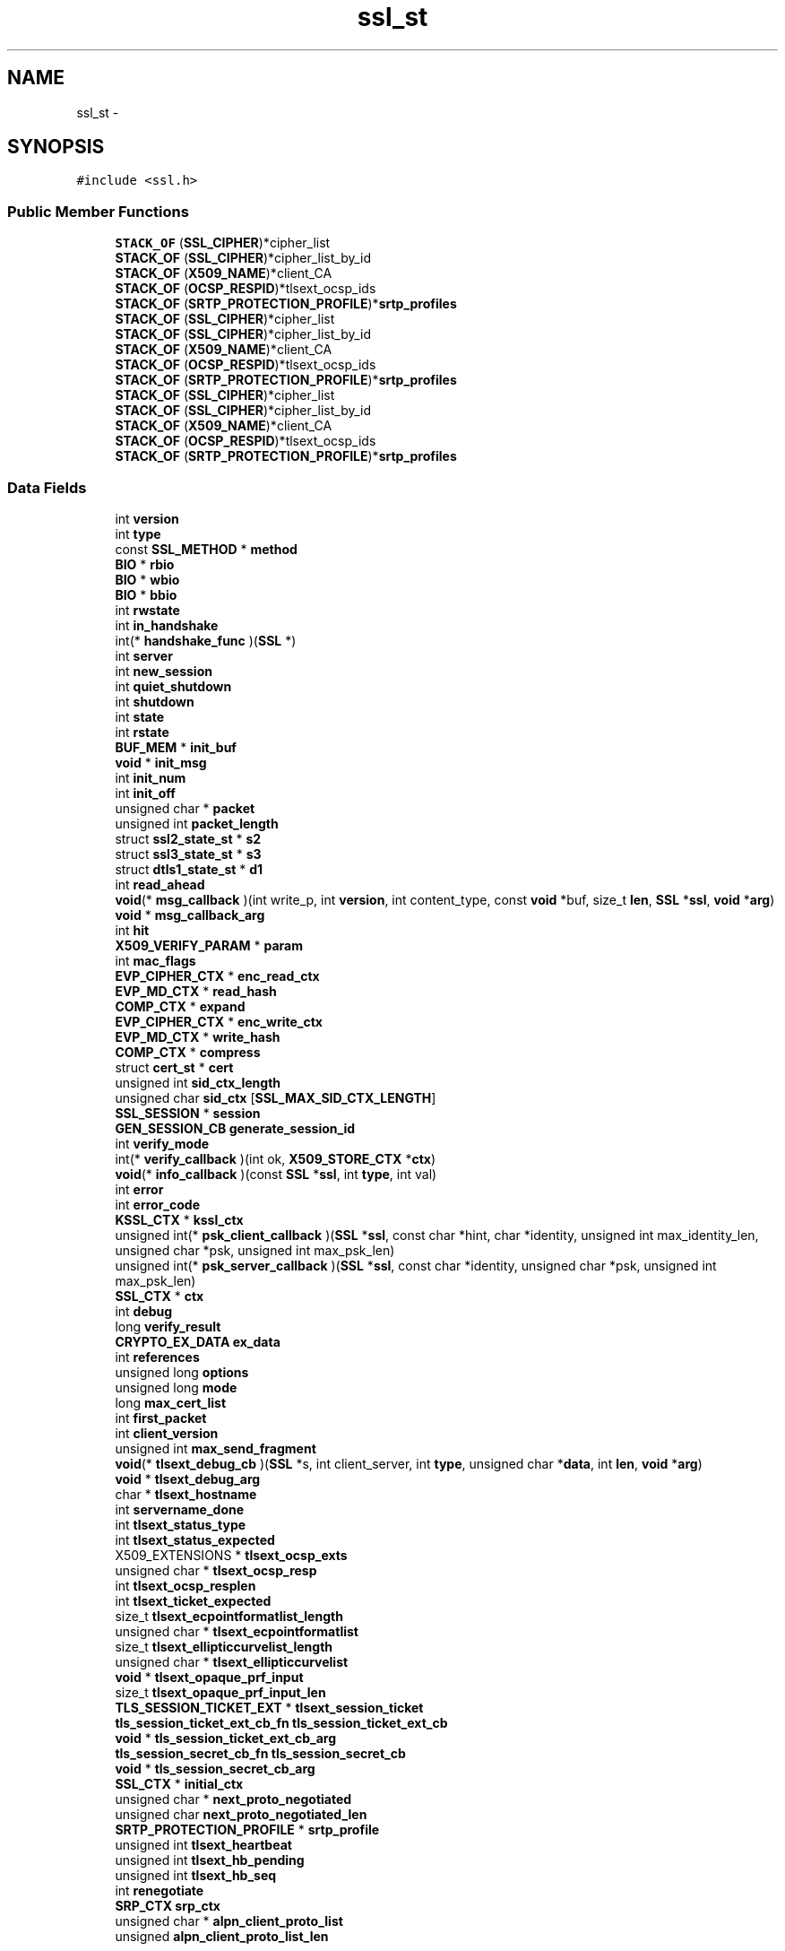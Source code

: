 .TH "ssl_st" 3 "Thu Jun 30 2016" "s2n-openssl-doxygen" \" -*- nroff -*-
.ad l
.nh
.SH NAME
ssl_st \- 
.SH SYNOPSIS
.br
.PP
.PP
\fC#include <ssl\&.h>\fP
.SS "Public Member Functions"

.in +1c
.ti -1c
.RI "\fBSTACK_OF\fP (\fBSSL_CIPHER\fP)*cipher_list"
.br
.ti -1c
.RI "\fBSTACK_OF\fP (\fBSSL_CIPHER\fP)*cipher_list_by_id"
.br
.ti -1c
.RI "\fBSTACK_OF\fP (\fBX509_NAME\fP)*client_CA"
.br
.ti -1c
.RI "\fBSTACK_OF\fP (\fBOCSP_RESPID\fP)*tlsext_ocsp_ids"
.br
.ti -1c
.RI "\fBSTACK_OF\fP (\fBSRTP_PROTECTION_PROFILE\fP)*\fBsrtp_profiles\fP"
.br
.ti -1c
.RI "\fBSTACK_OF\fP (\fBSSL_CIPHER\fP)*cipher_list"
.br
.ti -1c
.RI "\fBSTACK_OF\fP (\fBSSL_CIPHER\fP)*cipher_list_by_id"
.br
.ti -1c
.RI "\fBSTACK_OF\fP (\fBX509_NAME\fP)*client_CA"
.br
.ti -1c
.RI "\fBSTACK_OF\fP (\fBOCSP_RESPID\fP)*tlsext_ocsp_ids"
.br
.ti -1c
.RI "\fBSTACK_OF\fP (\fBSRTP_PROTECTION_PROFILE\fP)*\fBsrtp_profiles\fP"
.br
.ti -1c
.RI "\fBSTACK_OF\fP (\fBSSL_CIPHER\fP)*cipher_list"
.br
.ti -1c
.RI "\fBSTACK_OF\fP (\fBSSL_CIPHER\fP)*cipher_list_by_id"
.br
.ti -1c
.RI "\fBSTACK_OF\fP (\fBX509_NAME\fP)*client_CA"
.br
.ti -1c
.RI "\fBSTACK_OF\fP (\fBOCSP_RESPID\fP)*tlsext_ocsp_ids"
.br
.ti -1c
.RI "\fBSTACK_OF\fP (\fBSRTP_PROTECTION_PROFILE\fP)*\fBsrtp_profiles\fP"
.br
.in -1c
.SS "Data Fields"

.in +1c
.ti -1c
.RI "int \fBversion\fP"
.br
.ti -1c
.RI "int \fBtype\fP"
.br
.ti -1c
.RI "const \fBSSL_METHOD\fP * \fBmethod\fP"
.br
.ti -1c
.RI "\fBBIO\fP * \fBrbio\fP"
.br
.ti -1c
.RI "\fBBIO\fP * \fBwbio\fP"
.br
.ti -1c
.RI "\fBBIO\fP * \fBbbio\fP"
.br
.ti -1c
.RI "int \fBrwstate\fP"
.br
.ti -1c
.RI "int \fBin_handshake\fP"
.br
.ti -1c
.RI "int(* \fBhandshake_func\fP )(\fBSSL\fP *)"
.br
.ti -1c
.RI "int \fBserver\fP"
.br
.ti -1c
.RI "int \fBnew_session\fP"
.br
.ti -1c
.RI "int \fBquiet_shutdown\fP"
.br
.ti -1c
.RI "int \fBshutdown\fP"
.br
.ti -1c
.RI "int \fBstate\fP"
.br
.ti -1c
.RI "int \fBrstate\fP"
.br
.ti -1c
.RI "\fBBUF_MEM\fP * \fBinit_buf\fP"
.br
.ti -1c
.RI "\fBvoid\fP * \fBinit_msg\fP"
.br
.ti -1c
.RI "int \fBinit_num\fP"
.br
.ti -1c
.RI "int \fBinit_off\fP"
.br
.ti -1c
.RI "unsigned char * \fBpacket\fP"
.br
.ti -1c
.RI "unsigned int \fBpacket_length\fP"
.br
.ti -1c
.RI "struct \fBssl2_state_st\fP * \fBs2\fP"
.br
.ti -1c
.RI "struct \fBssl3_state_st\fP * \fBs3\fP"
.br
.ti -1c
.RI "struct \fBdtls1_state_st\fP * \fBd1\fP"
.br
.ti -1c
.RI "int \fBread_ahead\fP"
.br
.ti -1c
.RI "\fBvoid\fP(* \fBmsg_callback\fP )(int write_p, int \fBversion\fP, int content_type, const \fBvoid\fP *buf, size_t \fBlen\fP, \fBSSL\fP *\fBssl\fP, \fBvoid\fP *\fBarg\fP)"
.br
.ti -1c
.RI "\fBvoid\fP * \fBmsg_callback_arg\fP"
.br
.ti -1c
.RI "int \fBhit\fP"
.br
.ti -1c
.RI "\fBX509_VERIFY_PARAM\fP * \fBparam\fP"
.br
.ti -1c
.RI "int \fBmac_flags\fP"
.br
.ti -1c
.RI "\fBEVP_CIPHER_CTX\fP * \fBenc_read_ctx\fP"
.br
.ti -1c
.RI "\fBEVP_MD_CTX\fP * \fBread_hash\fP"
.br
.ti -1c
.RI "\fBCOMP_CTX\fP * \fBexpand\fP"
.br
.ti -1c
.RI "\fBEVP_CIPHER_CTX\fP * \fBenc_write_ctx\fP"
.br
.ti -1c
.RI "\fBEVP_MD_CTX\fP * \fBwrite_hash\fP"
.br
.ti -1c
.RI "\fBCOMP_CTX\fP * \fBcompress\fP"
.br
.ti -1c
.RI "struct \fBcert_st\fP * \fBcert\fP"
.br
.ti -1c
.RI "unsigned int \fBsid_ctx_length\fP"
.br
.ti -1c
.RI "unsigned char \fBsid_ctx\fP [\fBSSL_MAX_SID_CTX_LENGTH\fP]"
.br
.ti -1c
.RI "\fBSSL_SESSION\fP * \fBsession\fP"
.br
.ti -1c
.RI "\fBGEN_SESSION_CB\fP \fBgenerate_session_id\fP"
.br
.ti -1c
.RI "int \fBverify_mode\fP"
.br
.ti -1c
.RI "int(* \fBverify_callback\fP )(int ok, \fBX509_STORE_CTX\fP *\fBctx\fP)"
.br
.ti -1c
.RI "\fBvoid\fP(* \fBinfo_callback\fP )(const \fBSSL\fP *\fBssl\fP, int \fBtype\fP, int val)"
.br
.ti -1c
.RI "int \fBerror\fP"
.br
.ti -1c
.RI "int \fBerror_code\fP"
.br
.ti -1c
.RI "\fBKSSL_CTX\fP * \fBkssl_ctx\fP"
.br
.ti -1c
.RI "unsigned int(* \fBpsk_client_callback\fP )(\fBSSL\fP *\fBssl\fP, const char *hint, char *identity, unsigned int max_identity_len, unsigned char *psk, unsigned int max_psk_len)"
.br
.ti -1c
.RI "unsigned int(* \fBpsk_server_callback\fP )(\fBSSL\fP *\fBssl\fP, const char *identity, unsigned char *psk, unsigned int max_psk_len)"
.br
.ti -1c
.RI "\fBSSL_CTX\fP * \fBctx\fP"
.br
.ti -1c
.RI "int \fBdebug\fP"
.br
.ti -1c
.RI "long \fBverify_result\fP"
.br
.ti -1c
.RI "\fBCRYPTO_EX_DATA\fP \fBex_data\fP"
.br
.ti -1c
.RI "int \fBreferences\fP"
.br
.ti -1c
.RI "unsigned long \fBoptions\fP"
.br
.ti -1c
.RI "unsigned long \fBmode\fP"
.br
.ti -1c
.RI "long \fBmax_cert_list\fP"
.br
.ti -1c
.RI "int \fBfirst_packet\fP"
.br
.ti -1c
.RI "int \fBclient_version\fP"
.br
.ti -1c
.RI "unsigned int \fBmax_send_fragment\fP"
.br
.ti -1c
.RI "\fBvoid\fP(* \fBtlsext_debug_cb\fP )(\fBSSL\fP *s, int client_server, int \fBtype\fP, unsigned char *\fBdata\fP, int \fBlen\fP, \fBvoid\fP *\fBarg\fP)"
.br
.ti -1c
.RI "\fBvoid\fP * \fBtlsext_debug_arg\fP"
.br
.ti -1c
.RI "char * \fBtlsext_hostname\fP"
.br
.ti -1c
.RI "int \fBservername_done\fP"
.br
.ti -1c
.RI "int \fBtlsext_status_type\fP"
.br
.ti -1c
.RI "int \fBtlsext_status_expected\fP"
.br
.ti -1c
.RI "X509_EXTENSIONS * \fBtlsext_ocsp_exts\fP"
.br
.ti -1c
.RI "unsigned char * \fBtlsext_ocsp_resp\fP"
.br
.ti -1c
.RI "int \fBtlsext_ocsp_resplen\fP"
.br
.ti -1c
.RI "int \fBtlsext_ticket_expected\fP"
.br
.ti -1c
.RI "size_t \fBtlsext_ecpointformatlist_length\fP"
.br
.ti -1c
.RI "unsigned char * \fBtlsext_ecpointformatlist\fP"
.br
.ti -1c
.RI "size_t \fBtlsext_ellipticcurvelist_length\fP"
.br
.ti -1c
.RI "unsigned char * \fBtlsext_ellipticcurvelist\fP"
.br
.ti -1c
.RI "\fBvoid\fP * \fBtlsext_opaque_prf_input\fP"
.br
.ti -1c
.RI "size_t \fBtlsext_opaque_prf_input_len\fP"
.br
.ti -1c
.RI "\fBTLS_SESSION_TICKET_EXT\fP * \fBtlsext_session_ticket\fP"
.br
.ti -1c
.RI "\fBtls_session_ticket_ext_cb_fn\fP \fBtls_session_ticket_ext_cb\fP"
.br
.ti -1c
.RI "\fBvoid\fP * \fBtls_session_ticket_ext_cb_arg\fP"
.br
.ti -1c
.RI "\fBtls_session_secret_cb_fn\fP \fBtls_session_secret_cb\fP"
.br
.ti -1c
.RI "\fBvoid\fP * \fBtls_session_secret_cb_arg\fP"
.br
.ti -1c
.RI "\fBSSL_CTX\fP * \fBinitial_ctx\fP"
.br
.ti -1c
.RI "unsigned char * \fBnext_proto_negotiated\fP"
.br
.ti -1c
.RI "unsigned char \fBnext_proto_negotiated_len\fP"
.br
.ti -1c
.RI "\fBSRTP_PROTECTION_PROFILE\fP * \fBsrtp_profile\fP"
.br
.ti -1c
.RI "unsigned int \fBtlsext_heartbeat\fP"
.br
.ti -1c
.RI "unsigned int \fBtlsext_hb_pending\fP"
.br
.ti -1c
.RI "unsigned int \fBtlsext_hb_seq\fP"
.br
.ti -1c
.RI "int \fBrenegotiate\fP"
.br
.ti -1c
.RI "\fBSRP_CTX\fP \fBsrp_ctx\fP"
.br
.ti -1c
.RI "unsigned char * \fBalpn_client_proto_list\fP"
.br
.ti -1c
.RI "unsigned \fBalpn_client_proto_list_len\fP"
.br
.in -1c
.SH "Detailed Description"
.PP 
Definition at line 1422 of file ssl\&.h\&.
.SH "Member Function Documentation"
.PP 
.SS "STACK_OF (\fBSSL_CIPHER\fP)"

.SS "STACK_OF (\fBSSL_CIPHER\fP)"

.SS "STACK_OF (\fBSSL_CIPHER\fP)"

.SS "STACK_OF (\fBSSL_CIPHER\fP)"

.SS "STACK_OF (\fBSSL_CIPHER\fP)"

.SS "STACK_OF (\fBSSL_CIPHER\fP)"

.SS "STACK_OF (\fBX509_NAME\fP)"

.SS "STACK_OF (\fBX509_NAME\fP)"

.SS "STACK_OF (\fBX509_NAME\fP)"

.SS "STACK_OF (\fBOCSP_RESPID\fP)"

.SS "STACK_OF (\fBOCSP_RESPID\fP)"

.SS "STACK_OF (\fBOCSP_RESPID\fP)"

.SS "STACK_OF (\fBSRTP_PROTECTION_PROFILE\fP)"

.SS "STACK_OF (\fBSRTP_PROTECTION_PROFILE\fP)"

.SS "STACK_OF (\fBSRTP_PROTECTION_PROFILE\fP)"

.SH "Field Documentation"
.PP 
.SS "unsigned char * alpn_client_proto_list"

.PP
Definition at line 1685 of file ssl\&.h\&.
.SS "unsigned alpn_client_proto_list_len"

.PP
Definition at line 1686 of file ssl\&.h\&.
.SS "\fBBIO\fP * bbio"

.PP
Definition at line 1442 of file ssl\&.h\&.
.SS "struct \fBcert_st\fP * cert"

.PP
Definition at line 1531 of file ssl\&.h\&.
.SS "int client_version"

.PP
Definition at line 1589 of file ssl\&.h\&.
.SS "\fBCOMP_CTX\fP * compress"

.PP
Definition at line 1524 of file ssl\&.h\&.
.SS "\fBSSL_CTX\fP * ctx"

.PP
Definition at line 1570 of file ssl\&.h\&.
.SS "struct \fBdtls1_state_st\fP * d1"

.PP
Definition at line 1493 of file ssl\&.h\&.
.SS "int debug"

.PP
Definition at line 1575 of file ssl\&.h\&.
.SS "\fBEVP_CIPHER_CTX\fP * enc_read_ctx"

.PP
Definition at line 1514 of file ssl\&.h\&.
.SS "\fBEVP_CIPHER_CTX\fP * enc_write_ctx"

.PP
Definition at line 1521 of file ssl\&.h\&.
.SS "int error"

.PP
Definition at line 1553 of file ssl\&.h\&.
.SS "int error_code"

.PP
Definition at line 1555 of file ssl\&.h\&.
.SS "\fBCRYPTO_EX_DATA\fP ex_data"

.PP
Definition at line 1578 of file ssl\&.h\&.
.SS "\fBCOMP_CTX\fP * expand"

.PP
Definition at line 1517 of file ssl\&.h\&.
.SS "int first_packet"

.PP
Definition at line 1587 of file ssl\&.h\&.
.SS "\fBGEN_SESSION_CB\fP generate_session_id"

.PP
Definition at line 1541 of file ssl\&.h\&.
.SS "int(* handshake_func)(\fBSSL\fP *)"

.PP
Definition at line 1458 of file ssl\&.h\&.
.SS "int hit"

.PP
Definition at line 1500 of file ssl\&.h\&.
.SS "int in_handshake"

.PP
Definition at line 1457 of file ssl\&.h\&.
.SS "\fBvoid\fP(* info_callback)(const \fBSSL\fP *\fBssl\fP, int \fBtype\fP, int val)"

.PP
Definition at line 1551 of file ssl\&.h\&.
.SS "\fBBUF_MEM\fP * init_buf"

.PP
Definition at line 1483 of file ssl\&.h\&.
.SS "\fBvoid\fP * init_msg"

.PP
Definition at line 1484 of file ssl\&.h\&.
.SS "int init_num"

.PP
Definition at line 1486 of file ssl\&.h\&.
.SS "int init_off"

.PP
Definition at line 1487 of file ssl\&.h\&.
.SS "\fBSSL_CTX\fP * initial_ctx"

.PP
Definition at line 1639 of file ssl\&.h\&.
.SS "\fBKSSL_CTX\fP * kssl_ctx"

.PP
Definition at line 1558 of file ssl\&.h\&.
.SS "int mac_flags"

.PP
Definition at line 1513 of file ssl\&.h\&.
.SS "long max_cert_list"

.PP
Definition at line 1586 of file ssl\&.h\&.
.SS "unsigned int max_send_fragment"

.PP
Definition at line 1590 of file ssl\&.h\&.
.SS "const \fBSSL_METHOD\fP * method"

.PP
Definition at line 1431 of file ssl\&.h\&.
.SS "unsigned long mode"

.PP
Definition at line 1585 of file ssl\&.h\&.
.SS "\fBvoid\fP(* msg_callback)(int write_p, int \fBversion\fP, int content_type, const \fBvoid\fP *buf, size_t \fBlen\fP, \fBSSL\fP *\fBssl\fP, \fBvoid\fP *\fBarg\fP)"

.PP
Definition at line 1497 of file ssl\&.h\&.
.SS "\fBvoid\fP * msg_callback_arg"

.PP
Definition at line 1499 of file ssl\&.h\&.
.SS "int new_session"

.PP
Definition at line 1474 of file ssl\&.h\&.
.SS "unsigned char * next_proto_negotiated"

.PP
Definition at line 1648 of file ssl\&.h\&.
.SS "unsigned char next_proto_negotiated_len"

.PP
Definition at line 1649 of file ssl\&.h\&.
.SS "unsigned long options"

.PP
Definition at line 1583 of file ssl\&.h\&.
.SS "unsigned char * packet"

.PP
Definition at line 1489 of file ssl\&.h\&.
.SS "unsigned int packet_length"

.PP
Definition at line 1490 of file ssl\&.h\&.
.SS "\fBX509_VERIFY_PARAM\fP * param"

.PP
Definition at line 1501 of file ssl\&.h\&.
.SS "unsigned int(* psk_client_callback)(\fBSSL\fP *\fBssl\fP, const char *hint, char *identity, unsigned int max_identity_len, unsigned char *psk, unsigned int max_psk_len)"

.PP
Definition at line 1561 of file ssl\&.h\&.
.SS "unsigned int(* psk_server_callback)(\fBSSL\fP *\fBssl\fP, const char *identity, unsigned char *psk, unsigned int max_psk_len)"

.PP
Definition at line 1566 of file ssl\&.h\&.
.SS "int quiet_shutdown"

.PP
Definition at line 1476 of file ssl\&.h\&.
.SS "\fBBIO\fP * rbio"

.PP
Definition at line 1438 of file ssl\&.h\&.
.SS "int read_ahead"

.PP
Definition at line 1494 of file ssl\&.h\&.
.SS "\fBEVP_MD_CTX\fP * read_hash"

.PP
Definition at line 1515 of file ssl\&.h\&.
.SS "int references"

.PP
Definition at line 1581 of file ssl\&.h\&.
.SS "int renegotiate"

.PP
Definition at line 1675 of file ssl\&.h\&.
.SS "int rstate"

.PP
Definition at line 1482 of file ssl\&.h\&.
.SS "int rwstate"

.PP
Definition at line 1455 of file ssl\&.h\&.
.SS "struct \fBssl2_state_st\fP * s2"

.PP
Definition at line 1491 of file ssl\&.h\&.
.SS "struct \fBssl3_state_st\fP * s3"

.PP
Definition at line 1492 of file ssl\&.h\&.
.SS "int server"

.PP
Definition at line 1467 of file ssl\&.h\&.
.SS "int servername_done"

.PP
Definition at line 1603 of file ssl\&.h\&.
.SS "\fBSSL_SESSION\fP * session"

.PP
Definition at line 1539 of file ssl\&.h\&.
.SS "int shutdown"

.PP
Definition at line 1478 of file ssl\&.h\&.
.SS "unsigned char sid_ctx"

.PP
Definition at line 1537 of file ssl\&.h\&.
.SS "unsigned int sid_ctx_length"

.PP
Definition at line 1536 of file ssl\&.h\&.
.SS "\fBSRP_CTX\fP srp_ctx"

.PP
Definition at line 1678 of file ssl\&.h\&.
.SS "\fBSRTP_PROTECTION_PROFILE\fP * srtp_profile"

.PP
Definition at line 1655 of file ssl\&.h\&.
.SS "int state"

.PP
Definition at line 1480 of file ssl\&.h\&.
.SS "\fBtls_session_secret_cb_fn\fP tls_session_secret_cb"

.PP
Definition at line 1637 of file ssl\&.h\&.
.SS "\fBvoid\fP * tls_session_secret_cb_arg"

.PP
Definition at line 1638 of file ssl\&.h\&.
.SS "\fBtls_session_ticket_ext_cb_fn\fP tls_session_ticket_ext_cb"

.PP
Definition at line 1634 of file ssl\&.h\&.
.SS "\fBvoid\fP * tls_session_ticket_ext_cb_arg"

.PP
Definition at line 1635 of file ssl\&.h\&.
.SS "\fBvoid\fP * tlsext_debug_arg"

.PP
Definition at line 1595 of file ssl\&.h\&.
.SS "\fBvoid\fP(* tlsext_debug_cb)(\fBSSL\fP *s, int client_server, int \fBtype\fP, unsigned char *\fBdata\fP, int \fBlen\fP, \fBvoid\fP *\fBarg\fP)"

.PP
Definition at line 1593 of file ssl\&.h\&.
.SS "unsigned char * tlsext_ecpointformatlist"

.PP
Definition at line 1620 of file ssl\&.h\&.
.SS "size_t tlsext_ecpointformatlist_length"

.PP
Definition at line 1618 of file ssl\&.h\&.
.SS "unsigned char * tlsext_ellipticcurvelist"

.PP
Definition at line 1623 of file ssl\&.h\&.
.SS "size_t tlsext_ellipticcurvelist_length"

.PP
Definition at line 1621 of file ssl\&.h\&.
.SS "unsigned int tlsext_hb_pending"

.PP
Definition at line 1664 of file ssl\&.h\&.
.SS "unsigned int tlsext_hb_seq"

.PP
Definition at line 1666 of file ssl\&.h\&.
.SS "unsigned int tlsext_heartbeat"

.PP
Definition at line 1662 of file ssl\&.h\&.
.SS "char * tlsext_hostname"

.PP
Definition at line 1596 of file ssl\&.h\&.
.SS "X509_EXTENSIONS * tlsext_ocsp_exts"

.PP
Definition at line 1611 of file ssl\&.h\&.
.SS "unsigned char * tlsext_ocsp_resp"

.PP
Definition at line 1613 of file ssl\&.h\&.
.SS "int tlsext_ocsp_resplen"

.PP
Definition at line 1614 of file ssl\&.h\&.
.SS "\fBvoid\fP * tlsext_opaque_prf_input"

.PP
Definition at line 1629 of file ssl\&.h\&.
.SS "size_t tlsext_opaque_prf_input_len"

.PP
Definition at line 1630 of file ssl\&.h\&.
.SS "\fBTLS_SESSION_TICKET_EXT\fP * tlsext_session_ticket"

.PP
Definition at line 1632 of file ssl\&.h\&.
.SS "int tlsext_status_expected"

.PP
Definition at line 1608 of file ssl\&.h\&.
.SS "int tlsext_status_type"

.PP
Definition at line 1606 of file ssl\&.h\&.
.SS "int tlsext_ticket_expected"

.PP
Definition at line 1616 of file ssl\&.h\&.
.SS "int type"

.PP
Definition at line 1429 of file ssl\&.h\&.
.SS "int(* verify_callback)(int ok, \fBX509_STORE_CTX\fP *\fBctx\fP)"

.PP
Definition at line 1549 of file ssl\&.h\&.
.SS "int verify_mode"

.PP
Definition at line 1547 of file ssl\&.h\&.
.SS "long verify_result"

.PP
Definition at line 1577 of file ssl\&.h\&.
.SS "int version"

.PP
Definition at line 1427 of file ssl\&.h\&.
.SS "\fBBIO\fP * wbio"

.PP
Definition at line 1440 of file ssl\&.h\&.
.SS "\fBEVP_MD_CTX\fP * write_hash"

.PP
Definition at line 1522 of file ssl\&.h\&.

.SH "Author"
.PP 
Generated automatically by Doxygen for s2n-openssl-doxygen from the source code\&.
